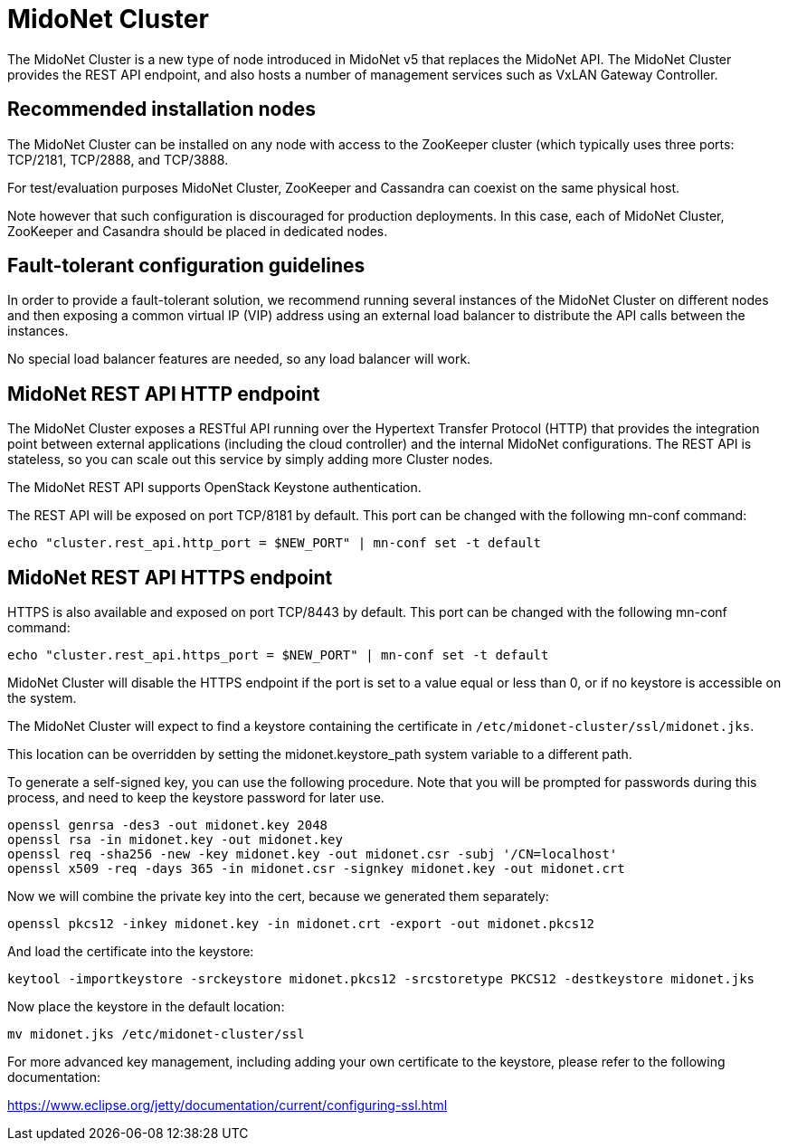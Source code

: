 [[midonet_cluster]]
= MidoNet Cluster

The MidoNet Cluster is a new type of node introduced in MidoNet v5 that
replaces the MidoNet API.  The MidoNet Cluster provides the REST API
endpoint, and also hosts a number of management services such as VxLAN
Gateway Controller.

++++
<?dbhtml stop-chunking?>
++++

== Recommended installation nodes

The MidoNet Cluster can be installed on any node with access to the
ZooKeeper cluster (which typically uses three ports: TCP/2181, TCP/2888,
and TCP/3888.

For test/evaluation purposes MidoNet Cluster, ZooKeeper and Cassandra
can coexist on the same physical host.

Note however that such configuration is discouraged for production
deployments.  In this case, each of MidoNet Cluster, ZooKeeper and
Casandra should be placed in dedicated nodes.

== Fault-tolerant configuration guidelines

In order to provide a fault-tolerant solution, we recommend running
several instances of the MidoNet Cluster on different nodes and then
exposing a common virtual IP (VIP) address using an external load
balancer to distribute the API calls between the instances.

No special load balancer features are needed, so any load balancer will
work.

== MidoNet REST API HTTP endpoint

The MidoNet Cluster exposes a RESTful API running over the Hypertext
Transfer Protocol (HTTP) that provides the integration point between
external applications (including the cloud controller) and the internal
MidoNet configurations.  The REST API is stateless, so you can scale out
this service by simply adding more Cluster nodes.

The MidoNet REST API supports OpenStack Keystone authentication.

The REST API will be exposed on port TCP/8181 by default.
This port can be changed with the following mn-conf command:

[source]
echo "cluster.rest_api.http_port = $NEW_PORT" | mn-conf set -t default

== MidoNet REST API HTTPS endpoint

HTTPS is also available and exposed on port TCP/8443 by default. This
port can be changed with the following mn-conf command:

[source]
echo "cluster.rest_api.https_port = $NEW_PORT" | mn-conf set -t default

MidoNet Cluster will disable the HTTPS endpoint if the port is set to a
value equal or less than 0, or if no keystore is accessible on the system.

The MidoNet Cluster will expect to find a keystore containing the
certificate in `/etc/midonet-cluster/ssl/midonet.jks`.

This location can be overridden by setting the midonet.keystore_path
system variable to a different path.

To generate a self-signed key, you can use the following procedure. Note that
you will be prompted for passwords during this process, and need to keep the
keystore password for later use.

[source]
openssl genrsa -des3 -out midonet.key 2048
openssl rsa -in midonet.key -out midonet.key
openssl req -sha256 -new -key midonet.key -out midonet.csr -subj '/CN=localhost'
openssl x509 -req -days 365 -in midonet.csr -signkey midonet.key -out midonet.crt

Now we will combine the private key into the cert, because we generated them
separately:

[source]
openssl pkcs12 -inkey midonet.key -in midonet.crt -export -out midonet.pkcs12

And load the certificate into the keystore:

[source]
keytool -importkeystore -srckeystore midonet.pkcs12 -srcstoretype PKCS12 -destkeystore midonet.jks

Now place the keystore in the default location:

[source]
mv midonet.jks /etc/midonet-cluster/ssl

For more advanced key management, including adding your own certificate
to the keystore, please refer to the following documentation:

https://www.eclipse.org/jetty/documentation/current/configuring-ssl.html
